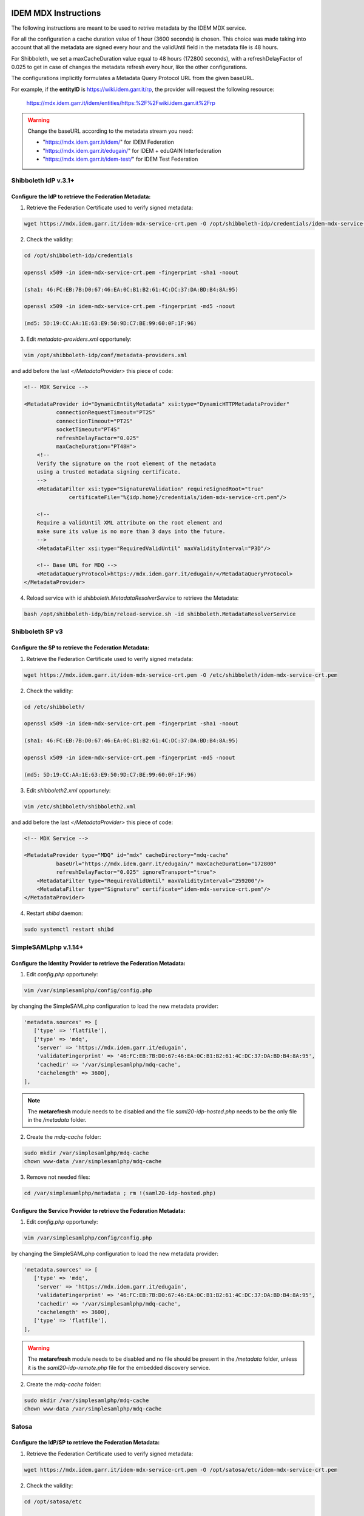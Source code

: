 #####################
IDEM MDX Instructions
#####################

The following instructions are meant to be used to retrive metadata by the IDEM MDX service.

For all the configuration a cache duration value of 1 hour (3600 seconds) is chosen. This choice was made taking into account that all the metadata are signed every hour and the validUntil field in the metadata file is 48 hours. 

For Shibboleth, we set a maxCacheDuration value equal to 48 hours (172800 seconds), with a refreshDelayFactor of 0.025 to get in case of changes the metadata refresh every hour, like the other configurations.

The configurations implicitly formulates a Metadata Query Protocol URL from the given baseURL.

For example, if the **entityID** is https://wiki.idem.garr.it/rp, the provider will request the following resource:

      https://mdx.idem.garr.it/idem/entities/https:%2F%2Fwiki.idem.garr.it%2Frp

.. warning::
   Change the baseURL according to the metadata stream you need:

   * "https://mdx.idem.garr.it/idem/" for IDEM Federation
   * "https://mdx.idem.garr.it/edugain/" for IDEM + eduGAIN Interfederation
   * "https://mdx.idem.garr.it/idem-test/" for IDEM Test Federation


Shibboleth IdP v.3.1+
======================

Configure the IdP to retrieve the Federation Metadata:
------------------------------------------------------

1. Retrieve the Federation Certificate used to verify signed metadata:

.. code-block:: bash

   wget https://mdx.idem.garr.it/idem-mdx-service-crt.pem -O /opt/shibboleth-idp/credentials/idem-mdx-service-crt.pem

2. Check the validity:

.. code-block:: bash

   cd /opt/shibboleth-idp/credentials

   openssl x509 -in idem-mdx-service-crt.pem -fingerprint -sha1 -noout

   (sha1: 46:FC:EB:7B:D0:67:46:EA:0C:B1:B2:61:4C:DC:37:DA:BD:B4:8A:95)

   openssl x509 -in idem-mdx-service-crt.pem -fingerprint -md5 -noout

   (md5: 5D:19:CC:AA:1E:63:E9:50:9D:C7:BE:99:60:0F:1F:96)


3. Edit *metadata-providers.xml* opportunely:

.. code-block:: default

   vim /opt/shibboleth-idp/conf/metadata-providers.xml

and add before the last *</MetadataProvider>* this piece of code:

.. code-block:: xml

    <!-- MDX Service -->

    <MetadataProvider id="DynamicEntityMetadata" xsi:type="DynamicHTTPMetadataProvider"
              connectionRequestTimeout="PT2S"
              connectionTimeout="PT2S"
              socketTimeout="PT4S"
              refreshDelayFactor="0.025"
              maxCacheDuration="PT48H">
        <!--
        Verify the signature on the root element of the metadata
        using a trusted metadata signing certificate.
        -->
        <MetadataFilter xsi:type="SignatureValidation" requireSignedRoot="true" 
                  certificateFile="%{idp.home}/credentials/idem-mdx-service-crt.pem"/>

        <!--
        Require a validUntil XML attribute on the root element and
        make sure its value is no more than 3 days into the future.
        -->
        <MetadataFilter xsi:type="RequiredValidUntil" maxValidityInterval="P3D"/>
        
        <!-- Base URL for MDQ -->
        <MetadataQueryProtocol>https://mdx.idem.garr.it/edugain/</MetadataQueryProtocol>
    </MetadataProvider>
  

4. Reload service with id *shibboleth.MetadataResolverService* to retrieve the Metadata:

.. code-block:: bash

   bash /opt/shibboleth-idp/bin/reload-service.sh -id shibboleth.MetadataResolverService


Shibboleth SP v3
================

Configure the SP to retrieve the Federation Metadata:
-----------------------------------------------------

1. Retrieve the Federation Certificate used to verify signed metadata:

.. code-block:: bash

   wget https://mdx.idem.garr.it/idem-mdx-service-crt.pem -O /etc/shibboleth/idem-mdx-service-crt.pem

2. Check the validity:

.. code-block:: bash

   cd /etc/shibboleth/

   openssl x509 -in idem-mdx-service-crt.pem -fingerprint -sha1 -noout

   (sha1: 46:FC:EB:7B:D0:67:46:EA:0C:B1:B2:61:4C:DC:37:DA:BD:B4:8A:95)

   openssl x509 -in idem-mdx-service-crt.pem -fingerprint -md5 -noout

   (md5: 5D:19:CC:AA:1E:63:E9:50:9D:C7:BE:99:60:0F:1F:96)

3. Edit *shibboleth2.xml* opportunely:

.. code-block:: bash

   vim /etc/shibboleth/shibboleth2.xml

and add before the last *</MetadataProvider>* this piece of code:

.. code-block:: xml

   <!-- MDX Service -->

   <MetadataProvider type="MDQ" id="mdx" cacheDirectory="mdq-cache" 
             baseUrl="https://mdx.idem.garr.it/edugain/" maxCacheDuration="172800" 
             refreshDelayFactor="0.025" ignoreTransport="true">
       <MetadataFilter type="RequireValidUntil" maxValidityInterval="259200"/>
       <MetadataFilter type="Signature" certificate="idem-mdx-service-crt.pem"/>
   </MetadataProvider>

4. Restart *shibd* daemon:

.. code-block:: bash

   sudo systemctl restart shibd


SimpleSAMLphp v.1.14+
====================================

Configure the Identity Provider to retrieve the Federation Metadata:
---------------------------------------------------------------------

1. Edit *config.php* opportunely:

.. code-block:: bash

   vim /var/simplesamlphp/config/config.php

by changing the SimpleSAMLphp configuration to load the new metadata provider:

.. code-block:: default

     'metadata.sources' => [
        ['type' => 'flatfile'],
        ['type' => 'mdq',
         'server' => 'https://mdx.idem.garr.it/edugain',
         'validateFingerprint' => '46:FC:EB:7B:D0:67:46:EA:0C:B1:B2:61:4C:DC:37:DA:BD:B4:8A:95',
         'cachedir' => '/var/simplesamlphp/mdq-cache',
         'cachelength' => 3600],
     ],

.. note::
   The **metarefresh** module needs to be disabled and the file *saml20-idp-hosted.php* needs to be the only file in the */metadata* folder.

2. Create the *mdq-cache* folder:

.. code-block:: default
  
  sudo mkdir /var/simplesamlphp/mdq-cache
  chown www-data /var/simplesamlphp/mdq-cache

3. Remove not needed files:

.. code-block:: default

  cd /var/simplesamlphp/metadata ; rm !(saml20-idp-hosted.php)


Configure the Service Provider to retrieve the Federation Metadata:
--------------------------------------------------------------------

1. Edit *config.php* opportunely:

.. code-block:: bash

   vim /var/simplesamlphp/config/config.php

by changing the SimpleSAMLphp configuration to load the new metadata provider:

.. code-block:: default

     'metadata.sources' => [
        ['type' => 'mdq',
         'server' => 'https://mdx.idem.garr.it/edugain',
         'validateFingerprint' => '46:FC:EB:7B:D0:67:46:EA:0C:B1:B2:61:4C:DC:37:DA:BD:B4:8A:95',
         'cachedir' => '/var/simplesamlphp/mdq-cache',
         'cachelength' => 3600],
        ['type' => 'flatfile'],
     ],

.. warning::
   The **metarefresh** module needs to be disabled and no file should be present in the */metadata* folder, unless it is the *saml20-idp-remote.php* file for the embedded discovery service.

2. Create the *mdq-cache* folder:

.. code-block:: default
  
  sudo mkdir /var/simplesamlphp/mdq-cache
  chown www-data /var/simplesamlphp/mdq-cache

Satosa
=======

Configure the IdP/SP to retrieve the Federation Metadata:
---------------------------------------------------------

1. Retrieve the Federation Certificate used to verify signed metadata:

.. code-block:: bash

   wget https://mdx.idem.garr.it/idem-mdx-service-crt.pem -O /opt/satosa/etc/idem-mdx-service-crt.pem

2. Check the validity:

.. code-block:: bash

   cd /opt/satosa/etc

   openssl x509 -in idem-mdx-service-crt.pem -fingerprint -sha1 -noout

   (sha1: 46:FC:EB:7B:D0:67:46:EA:0C:B1:B2:61:4C:DC:37:DA:BD:B4:8A:95)

   openssl x509 -in idem-mdx-service-crt.pem -fingerprint -md5 -noout

   (md5: 5D:19:CC:AA:1E:63:E9:50:9D:C7:BE:99:60:0F:1F:96)

3. Depending on your configuration (backends/frontends), edit the configuration file:

3a. Backends

.. code-block:: bash

  vim /opt/satosa/etc/plugins/backends/saml2_backend.yaml

and add the following configuration for metadata:

.. code-block:: default

   metadata:
      mdq: 
        - { url: "https://mdx.idem.garr.it/edugain/", 
           cert: idem-mdx-service-crt.pem, 
           freshness_period: P0Y0M0DT1H0M0S }

3b. Frontends

.. code-block:: bash

  vim /opt/satosa/etc/plugins/frontends/saml2_frontend.yaml

and add the following configuration for metadata:

.. code-block:: default

    metadata:
      mdq: 
        - { url: "https://mdx.idem.garr.it/idem-test/", 
           cert: idem-mdx-service-crt.pem, 
           freshness_period: P0Y0M0DT1H0M0S }


#############################################
MDX Embedded Discovery Service Configuration
#############################################

If an embedded Discovery Service is used, an "ad hoc" configuration must be used for the MDX service. Here you find the guides for its configuration.

Shibboleth EDS
===============

Configure the EDS to use the Federation JSON file:
---------------------------------------------------------

1. Create the folder to obtain the JSON file from the Jason Web Token:

.. code-block:: bash

   sudo mkdir /opt/idem_jwt_to_json

2. Retrieve the public key needed to decode:

.. code-block:: bash

   sudo wget "https://mdx.idem.garr.it/idem-mdx-service-pubkey.pem" -O /opt/idem_jwt_to_json/idem-mdx-service-pubkey.pem


and check the validity:

.. code-block:: bash

   cd /opt/idem_jwt_to_json

   sudo openssl rsa -pubin -in idem-mdx-service-pubkey.pem -pubout -outform DER | openssl sha1 -c
   
   ((stdin)= 30:75:93:37:d0:05:55:19:9f:76:e1:5a:73:db:45:7f:5e:66:11:4b)

   sudo openssl rsa -pubin -in idem-mdx-service-pubkey.pem -pubout -outform DER | openssl md5 -c

   ((stdin)= 84:5f:69:99:c5:f6:bb:e6:5f:ff:32:39:9a:a6:bb:85)


3. Install the needed Python modules (Python >= 3.9):

.. code-block:: bash

   sudo apt-get install python3-pip
   sudo pip install pyjwt pyjwt[crypto] pem requests

4. Retrieve the *decodeToken.py* file in the /opt/idem_jwt_to_json folder
   
.. code-block:: bash

   cd /opt/idem_jwt_to_json
   sudo wget https://registry.idem.garr.it/idem-conf/shibboleth/IDP4/decodeToken.py
   sudo chmod +x decodeToken.py
  
which contains the following code block:

.. code-block:: bash

   #!/usr/bin/env python3

   import jwt
   import json
   import pem
   import sys, getopt
   import requests

   def main(argv):
      try:
          opts, args = getopt.getopt(sys.argv[1:], 'j:o:k:hd', ['jwt=','output=','publickey=','help','debug' ])
      except getopt.GetoptError as err:
         print (str(err))
         print ("Usage: ./decodeToken.py -j <jwt_inputurl> -o <output_path> -k <publickey_path>")
         print ("The JSON file will be put in the output directory")
         sys.exit(2)

      inputurl = None
      outputpath = None
      publickey = None

      for opt, arg in opts:
         if opt in ('-h', '--help'):
            print ("Usage: ./decodeToken.py -j <jwt_inputurl> -o <output_path> -k <publickey_path>")
            print ("The JSON file will be put in the output directory")
            sys.exit()
         elif opt in ('-j', '--jwt'):
            inputurl = arg
         elif opt in ('-o', '--output'):
            outputpath = arg
         elif opt in ('-k', '--publickey'):
            publickey = arg
         elif opt == '-d':
            global _debug
            _debug = 1
         else:
            print ("Usage: ./decodeToken.py -j <jwt_inputurl> -o <output_path> -k <publickey_path>")
            print ("The JSON file will be put in the output directory")
            sys.exit()

      if inputurl == None:
         print ("Token file is missing!\n")
         print ("Usage: ./decodeToken.py -j <jwt_inputurl> -o <output_path> -k <publickey_path>")
         sys.exit()

      if outputpath == None:
         print ("Output path is missing!\n")
         print ("Usage: ./decodeToken.py -j <jwt_inputurl> -o <output_path> -k <publickey_path>")
         sys.exit()

      if publickey == None:
         print ("Public Key path is missing!\n")
         print ("Usage: ./decodeToken.py -j <jwt_inputurl> -o <output_path> -k <publickey_path>")
         sys.exit()

      with open(publickey, 'r') as rsa_pubkey:
          pubkey = rsa_pubkey.read()

      jwt_token = requests.get(inputurl, allow_redirects=True)
      token = jwt_token.content
      decode = jwt.decode(token, pubkey, algorithms=["RS256"])

      x = decode["data"]
      json_decoded = json.dumps(x, indent=4, ensure_ascii=False)

      result_path = open(outputpath, "w", encoding="utf-8")
      result_path.write(json_decoded)
      result_path.close()

   if __name__ == "__main__":
      main(sys.argv[1:])


5. Insert one of the following commands in the Crontab, according to the metadata stream used and the Discovery Service location (default /var/www/html):

* IDEM Production Federation:

  .. code-block:: bash

   /opt/idem_jwt_to_json/decodeToken.py -j https://mdx.idem.garr.it/idem-token -o /var/www/html/idem-eds.json -k /opt/idem_jwt_to_json/idem-mdx-service-pubkey.pem > /opt/idem_jwt_to_json/jwt_to_json.log 2>&1

* eduGAIN + IDEM Interfederation:

  .. code-block:: bash

   /opt/idem_jwt_to_json/decodeToken.py -j https://mdx.idem.garr.it/edugain2idem-token -o /var/www/html/edugain2idem-eds.json -k /opt/idem_jwt_to_json/idem-mdx-service-pubkey.pem > /opt/idem_jwt_to_json/jwt_to_json.log 2>&1

  version without logos:

  .. code-block:: bash

   /opt/idem_jwt_to_json/decodeToken.py -j https://mdx.idem.garr.it/edugain2idem-token-nologo -o /var/www/html/edugain2idem-eds-nologo.json -k /opt/idem_jwt_to_json/idem-mdx-service-pubkey.pem > /opt/idem_jwt_to_json/jwt_to_json.log 2>&1

* IDEM Test Federation:

  .. code-block:: bash

   /opt/idem_jwt_to_json/decodeToken.py -j https://mdx.idem.garr.it/idem-test-token -o /var/www/html/idem-test-eds.json -k /opt/idem_jwt_to_json/idem-mdx-service-pubkey.pem > /opt/idem_jwt_to_json/jwt_to_json.log 2>&1

  
.. note::
   Example Crontab:

   \*/30 \* \* \* \*   /opt/idem_jwt_to_json/decodeToken.py -j https://mdx.idem.garr.it/edugain2idem-token -o /var/www/html/edugain2idem-eds.json -k /opt/idem_jwt_to_json/idem-mdx-service-pubkey.pem > /opt/idem_jwt_to_json/jwt_to_json.log 2>&1


6. Modify the EDS configuration:

.. code-block:: bash

  sudo vim /etc/shibboleth-ds/idpselect_config.js

by changing the value of *this.dataSource* with the json file location (e.g. for eduGAIN interfederation):

.. code-block:: bash

  this.dataSource='/edugain2idem-eds.json';

.. warning::
  
  The *dataSource* is the URL of the source of the data feed of IdPs to the Discovery Service. 
  This feed **MUST** be at the same location as the DS itself and so it is usual for the protocol and host part of the URL (https://example.org) to be dropped.
  
  The data source is a JSON file. The schema of this file is defined in `EDSDetails <https://shibboleth.atlassian.net/wiki/spaces/DEV/pages/1120895097/EDSDetails>`_


SimpleSAMLphp
===============

Configure the creation of EDS's files:
----------------------------------------------------

1. Create the folder to obtain the JSON file from the Jason Web Token:

.. code-block:: bash

   sudo mkdir /opt/idem_jwt_to_php

2. Retrieve the public key needed to decode:

.. code-block:: bash

   sudo wget "https://mdx.idem.garr.it/idem-mdx-service-pubkey.pem" -O /opt/idem_jwt_to_php/idem-mdx-service-pubkey.pem


and check the validity:

.. code-block:: bash

   cd /opt/idem_jwt_to_php

   sudo openssl rsa -pubin -in idem-mdx-service-pubkey.pem -pubout -outform DER | openssl sha1 -c
   
   ((stdin)= 30:75:93:37:d0:05:55:19:9f:76:e1:5a:73:db:45:7f:5e:66:11:4b)

   sudo openssl rsa -pubin -in idem-mdx-service-pubkey.pem -pubout -outform DER | openssl md5 -c

   ((stdin)= 84:5f:69:99:c5:f6:bb:e6:5f:ff:32:39:9a:a6:bb:85)

3. Install the needed Python modules (Python >= 3.9):

.. code-block:: bash

    sudo apt-install python3-pip
    sudo pip install pyjwt pyjwt[crypto] pem requests

4. Retrieve the *decodeToken.py* file in the /opt/idem_jwt_to_php folder
   
.. code-block:: bash

   cd /opt/idem_jwt_to_php
   sudo wget https://registry.idem.garr.it/idem-conf/shibboleth/IDP4/decodeToken.py
   sudo chmod +x decodeToken.py
  

which contains the following code block:

.. code-block:: bash

   #!/usr/bin/env python3

   import jwt
   import json
   import pem
   import sys, getopt
   import requests

   def main(argv):
      try:
          opts, args = getopt.getopt(sys.argv[1:], 'j:o:k:hd', ['jwt=','output=','publickey=','help','debug' ])
      except getopt.GetoptError as err:
         print (str(err))
         print ("Usage: ./decodeToken.py -j <jwt_inputurl> -o <output_path> -k <publickey_path>")
         print ("The JSON file will be put in the output directory")
         sys.exit(2)

      inputurl = None
      outputpath = None
      publickey = None

      for opt, arg in opts:
         if opt in ('-h', '--help'):
            print ("Usage: ./decodeToken.py -j <jwt_inputurl> -o <output_path> -k <publickey_path>")
            print ("The JSON file will be put in the output directory")
            sys.exit()
         elif opt in ('-j', '--jwt'):
            inputurl = arg
         elif opt in ('-o', '--output'):
            outputpath = arg
         elif opt in ('-k', '--publickey'):
            publickey = arg
         elif opt == '-d':
            global _debug
            _debug = 1
         else:
            print ("Usage: ./decodeToken.py -j <jwt_inputurl> -o <output_path> -k <publickey_path>")
            print ("The JSON file will be put in the output directory")
            sys.exit()

      if inputurl == None:
         print ("Token file is missing!\n")
         print ("Usage: ./decodeToken.py -j <jwt_inputurl> -o <output_path> -k <publickey_path>")
         sys.exit()

      if outputpath == None:
         print ("Output path is missing!\n")
         print ("Usage: ./decodeToken.py -j <jwt_inputurl> -o <output_path> -k <publickey_path>")
         sys.exit()

      if publickey == None:
         print ("Public Key path is missing!\n")
         print ("Usage: ./decodeToken.py -j <jwt_inputurl> -o <output_path> -k <publickey_path>")
         sys.exit()

      with open(publickey, 'r') as rsa_pubkey:
          pubkey = rsa_pubkey.read()

      jwt_token = requests.get(inputurl, allow_redirects=True)
      token = jwt_token.content
      decode = jwt.decode(token, pubkey, algorithms=["RS256"])

      x = decode["data"]
      json_decoded = json.dumps(x, indent=4, ensure_ascii=False)

      result_path = open(outputpath, "w", encoding="utf-8")
      result_path.write(json_decoded)
      result_path.close()

   if __name__ == "__main__":
      main(sys.argv[1:])

5. Retrieve the script to convert JSON file to PHP:

.. code-block:: bash

    cd /opt/idem_jwt_to_php
    sudo wget https://registry.idem.garr.it/idem-conf/simplesamlphp/SSP1/json_to_php_converter.php
    sudo chmod +x json_to_php_converter.php
 

which contains the following code block:

.. code-block:: bash

    <?php
      $jsondata = file_get_contents('/opt/idem_jwt_to_php/edugain2idem-eds.json');

    if (!empty($jsondata)) {
      $entities = json_decode($jsondata, true);
      $text = '';
      $displaynames = '';

      foreach ($entities as $entity => $entityMetadata) {

          // remove the unused elements of json
          unset($entityMetadata['Logos']);

          $entityMetadata['entityid'] = $entityMetadata['entityID'];
          unset($entityMetadata['entityID']);

          $displaynames = $entityMetadata['DisplayNames'];
          unset($entityMetadata['DisplayNames']);

          if (!empty($displaynames)) {
                  $entityMetadata['name'] = array();

                  foreach ($displaynames as $displayname => $entityName) {

                          $entityMetadata['name'][$entityName['lang']] = $entityName['value'];

                  }
          }
          $text .= '$metadata['.var_export($entityMetadata['entityid'], true).'] ='.
                  var_export($entityMetadata, true).";\n";

          $entities = $text;
        }
    }

    $file = '/opt/simplesamlphp/metadata/saml20-idp-remote.php';
    file_put_contents($file,"<?php\n");
    file_put_contents($file, print_r($entities, true),FILE_APPEND);
    ?>

 
and change the *file_get_contents* value according to your configuration:

  * IDEM Production Federation: */opt/idem_jwt_to_php/idem-eds.json*
   
  * eduGAIN + IDEM Interfederation: */opt/idem_jwt_to_php/edugain2idem-eds.json*

  * IDEM Test Federation: */opt/idem_jwt_to_php/idem-test-eds.json*


6. Create a cronjob to refresh files:

.. code-block:: bash

    vim /etc/cron.d/eds-refresh

and add the following jobs, according to your configuration:

* IDEM Production Federation:
  
.. code-block:: bash

   */30 * * * *   root	/opt/idem_jwt_to_php/decodeToken.py -j https://mdx.idem.garr.it/idem-token -o /opt/idem_jwt_to_php/idem-eds.json -k /opt/idem_jwt_to_php/idem-mdx-service-pubkey.pem > /opt/idem_jwt_to_php/jwt_to_php.log 2>&1

   */30 * * * *   root	/usr/bin/php /opt/idem_jwt_to_php/json_to_php_converter.php 

   
* eduGAIN + IDEM Interfederation:
  
.. code-block:: bash

   */30 * * * *   root	/opt/idem_jwt_to_php/decodeToken.py -j https://mdx.idem.garr.it/edugain2idem-token -o /opt/idem_jwt_to_php/edugain2idem-eds.json -k /opt/idem_jwt_to_php/idem-mdx-service-pubkey.pem > /opt/idem_jwt_to_php/jwt_to_php.log 2>&1

   */30 * * * *   root	/usr/bin/php /opt/idem_jwt_to_php/json_to_php_converter.php 

* IDEM Test Federation:
  
.. code-block:: bash

   */30 * * * *   root	/opt/idem_jwt_to_php/decodeToken.py -j https://mdx.idem.garr.it/idem-test-token -o /opt/idem_jwt_to_php/idem-test-eds.json -k /opt/idem_jwt_to_php/idem-mdx-service-pubkey.pem > /opt/idem_jwt_to_php/jwt_to_php.log 2>&1

   */30 * * * *   root	/usr/bin/php /opt/idem_jwt_to_php/json_to_php_converter.php


##############################
IDEM Metadata Aggregates
##############################

If you want to check the aggregated metadata file, you can download it below:


IDEM Federation
================

Metadata aggregate for the IDEM Federation: https://mdx.idem.garr.it/idem/entities

eduGAIN (+ IDEM) Interfederation
=================================

Metadata aggregate for the eduGAIN (+ IDEM) Interfederation: https://mdx.idem.garr.it/edugain/entities

IDEM Test Federation
=====================

Metadata aggregate for the IDEM Test Federation: https://mdx.idem.garr.it/idem-test/entities


##########
Downloads 
##########

Signing Certificate of MDQ Metadata
===================================
https://mdx.idem.garr.it/idem-mdx-service-crt.pem

Public Key for decoding JWT
===============================
https://mdx.idem.garr.it/idem-mdx-service-pubkey.pem
